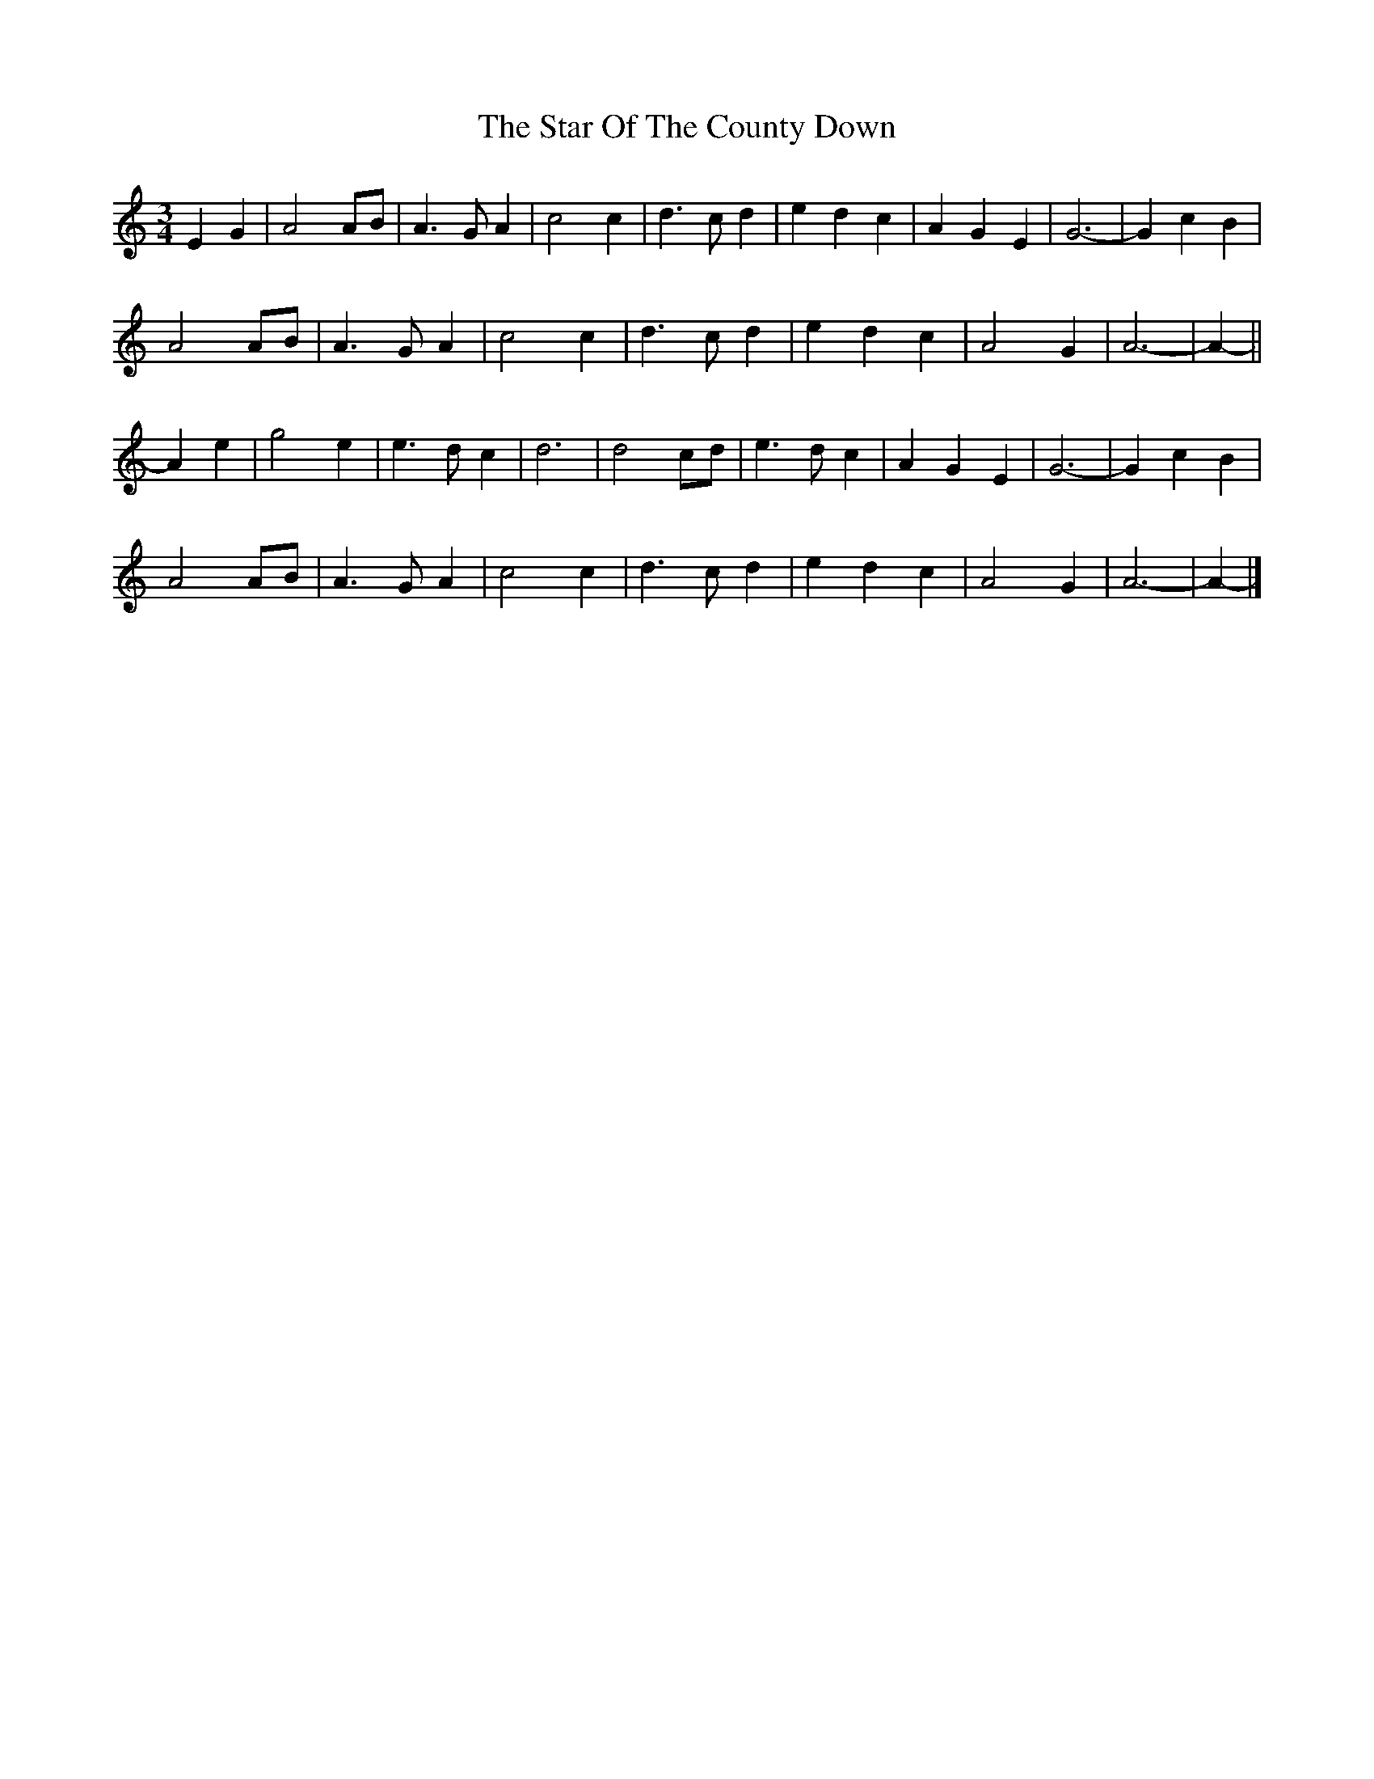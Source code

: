 X: 2
T: Star Of The County Down, The
Z: ceolachan
S: https://thesession.org/tunes/9747#setting20101
R: waltz
M: 3/4
L: 1/8
K: Amin
E2 G2 |A4 AB | A3 G A2 | c4 c2 | d3 c d2 | e2 d2 c2 | A2 G2 E2 | G6- | G2 c2 B2 |
A4 AB | A3 G A2 | c4 c2 | d3 c d2 | e2 d2 c2 | A4 G2 | A6- | A2- ||
A2 e2 |g4 e2 | e3 d c2 | d6 | d4 cd | e3 d c2 | A2 G2 E2 | G6- | G2 c2 B2 |
A4 AB | A3 G A2 | c4 c2 | d3 c d2 | e2 d2 c2 | A4 G2 | A6- | A2- |]
